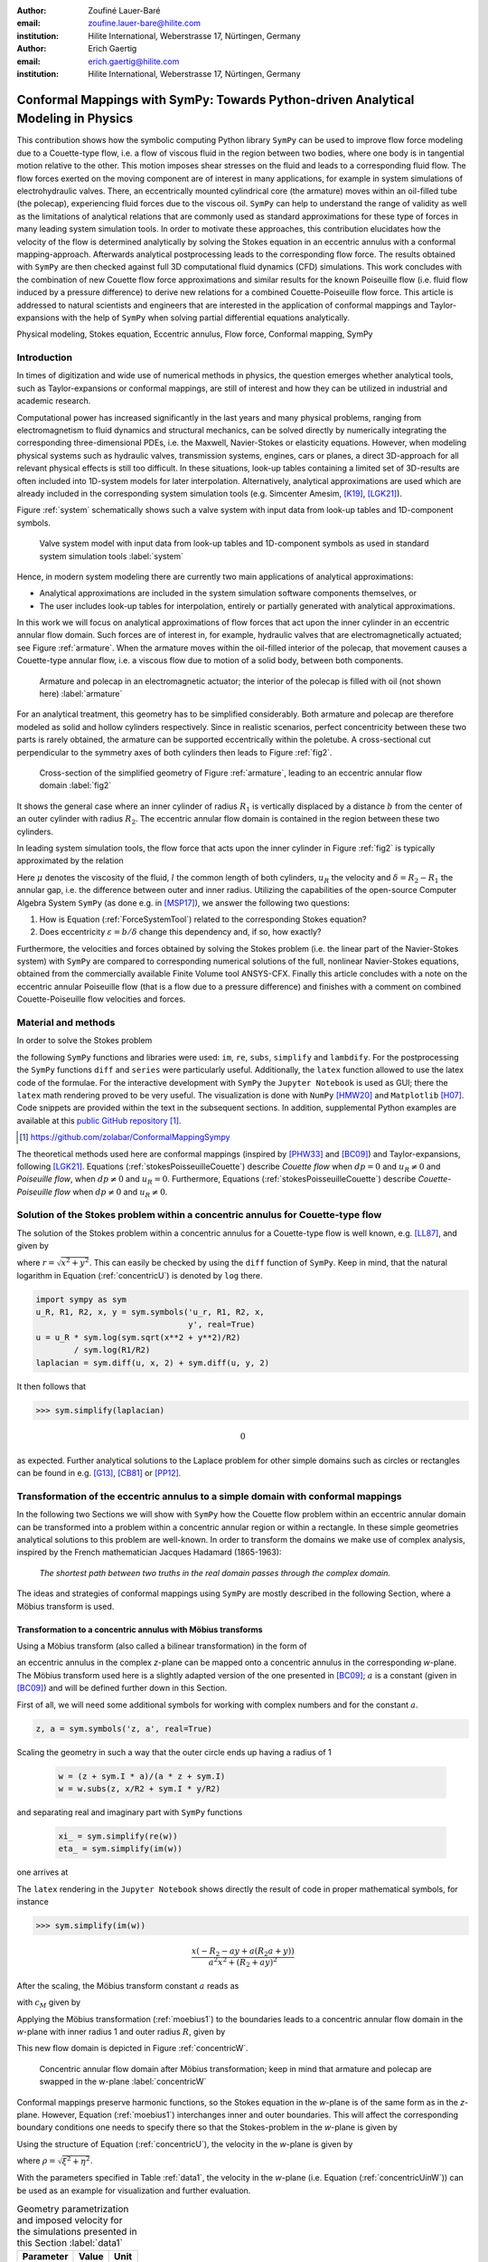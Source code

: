 :author: Zoufiné Lauer-Baré
:email: zoufine.lauer-bare@hilite.com
:institution: Hilite International, Weberstrasse 17, Nürtingen, Germany


:author: Erich Gaertig
:email: erich.gaertig@hilite.com
:institution: Hilite International, Weberstrasse 17, Nürtingen, Germany





------------------------------------------------------------------------------------
Conformal Mappings with SymPy: Towards Python-driven Analytical Modeling in Physics
------------------------------------------------------------------------------------

.. class:: abstract

   This contribution shows how the symbolic computing Python library ``SymPy`` can be used to improve flow force modeling due to a Couette-type flow, i.e. a flow of viscous fluid in the region between two bodies, where one body is in tangential motion relative to the other. This motion imposes shear stresses on the fluid and leads to a corresponding fluid flow. The flow forces exerted on the moving component are of interest in many applications, for example in system simulations of electrohydraulic valves. There, an eccentrically mounted cylindrical core (the armature) moves within an oil-filled tube (the polecap), experiencing fluid forces due to the viscous oil. ``SymPy`` can help to understand the range of validity as well as the limitations of analytical relations that are commonly used as standard approximations for these type of forces in many leading system simulation tools. In order to motivate these approaches, this contribution elucidates how the velocity of the flow is determined analytically by solving the Stokes equation in an eccentric annulus with a conformal mapping-approach. Afterwards analytical postprocessing leads to the corresponding flow force. The results obtained with ``SymPy`` are then checked against full 3D computational fluid dynamics (CFD) simulations. This work concludes with the combination of new Couette flow force approximations and similar results for the known Poiseuille flow (i.e. fluid flow induced by a pressure difference) to derive new relations for a combined Couette-Poiseuille flow force. This article is addressed to natural scientists and engineers that are interested in the application of conformal mappings and Taylor-expansions with the help of ``SymPy`` when solving partial differential equations analytically.


.. class:: keywords

   Physical modeling, Stokes equation, Eccentric annulus, Flow force, Conformal mapping, SymPy

Introduction
------------

In times of digitization and wide use of numerical methods in physics, the question emerges whether analytical tools, such as Taylor-expansions or conformal mappings, are still of interest and how they can be utilized in industrial and academic research.

Computational power has increased significantly in the last years and many physical problems, ranging from electromagnetism to fluid dynamics and structural mechanics, can be solved directly by numerically integrating the corresponding three-dimensional PDEs, i.e. the Maxwell, Navier-Stokes or elasticity equations.
However, when modeling physical systems such as hydraulic valves, transmission systems, engines, cars or planes, a direct 3D-approach for all relevant physical effects is still too difficult. In these situations, look-up tables containing a limited set of 3D-results are often included into 1D-system models for later interpolation. Alternatively, analytical approximations are used which are already included in the corresponding system simulation tools (e.g. Simcenter Amesim, [K19]_, [LGK21]_).


Figure :ref:`system` schematically shows such a valve system with input data from look-up tables and 1D-component symbols.

.. figure:: lookUpTables.png
   :scale: 37%
   :figclass: bht

   Valve system model with input data from look-up tables and 1D-component symbols as used in standard system simulation tools :label:`system` 
   
Hence, in modern system modeling there are currently two main applications of analytical approximations:

* Analytical approximations are included in the system simulation software components themselves, or
* The user includes look-up tables for interpolation, entirely or partially generated with analytical approximations.   
   
In this work we will focus on analytical approximations of flow forces that act upon the inner cylinder in an eccentric annular flow domain. Such forces are of interest in, for example, hydraulic valves that are electromagnetically actuated; see Figure :ref:`armature`. When the armature moves within the oil-filled interior of the polecap, that movement causes a Couette-type annular flow, i.e. a viscous flow due to motion of a solid body, between both components.

.. figure:: armature.png
   :scale: 50%
   :figclass: bht

   Armature and polecap in an electromagnetic actuator; the interior of the polecap is filled with oil (not shown here) :label:`armature` 

For an analytical treatment, this geometry has to be simplified considerably. Both armature and polecap are therefore modeled as solid and hollow cylinders respectively. Since in realistic scenarios, perfect concentricity between these two parts is rarely obtained, the armature can be supported eccentrically within the poletube. A cross-sectional cut perpendicular to the symmetry axes of both cylinders then leads to Figure :ref:`fig2`. 

.. figure:: eccentric_z_new.pdf
   :scale: 20%
   :figclass: bht

   Cross-section of the simplified geometry of Figure :ref:`armature`, leading to an eccentric annular flow domain :label:`fig2`  

It shows the general case where an inner cylinder of radius :math:`R_1` is vertically displaced by a distance :math:`b` from the center of an outer cylinder with radius :math:`R_2`. The eccentric annular flow domain is contained in the region between these two cylinders.
   
In leading system simulation tools, the flow force that acts upon the inner cylinder in Figure :ref:`fig2` is typically approximated by the relation

.. math::
   :label: ForceSystemTool

   F_{system} = - 2\pi\,\frac{R_{1}l \mu u_R}{\delta}\,.

Here :math:`\mu` denotes the viscosity of the fluid, :math:`l` the common length of both cylinders, :math:`u_R` the velocity and :math:`\delta=R_2-R_1` the annular gap, i.e. the difference between outer and inner radius.
Utilizing the capabilities of the open-source Computer Algebra System ``SymPy`` (as done e.g. in [MSP17]_), we answer the following two questions:

1. How is Equation (:ref:`ForceSystemTool`) related to the corresponding Stokes equation?
2. Does eccentricity :math:`\varepsilon = b/\delta` change this dependency and, if so, how exactly?

Furthermore, the velocities and forces obtained by solving the Stokes problem (i.e. the linear part of the Navier-Stokes system) with ``SymPy`` are compared to corresponding numerical solutions of the full, nonlinear Navier-Stokes equations, obtained from the commercially available Finite Volume tool ANSYS-CFX.
Finally this article concludes with a note on the eccentric annular Poiseuille flow (that is a flow due to a pressure difference) and finishes with a comment on combined Couette-Poiseuille flow velocities and forces.
 

Material and methods
--------------------

In order to solve the Stokes problem

.. math::
   :label: stokesPoisseuilleCouette
   :type: eqnarray
  
    -\mu\Delta u & = & \frac{dp}{l}\quad\text{for $R_1<\sqrt{x^2+(y+b)^2}$ and $\sqrt{x^2+y^2}<R_2$}\nonumber\\
	u & = & 0 \quad\;\;\;\;\text{for $\sqrt{x^2+y^2}=R_2$}\nonumber \\
	u & = & u_R \quad\;\;\text{for $\sqrt{x^2+(y+b)^2}=R_1$}\,,


the following ``SymPy`` functions and libraries were used: ``im``, ``re``, ``subs``, ``simplify`` and ``lambdify``. For the postprocessing the ``SymPy`` functions ``diff`` and ``series`` were particularly useful. Additionally, the ``latex`` function allowed to use the latex code of the formulae. For the interactive development with ``SymPy`` the ``Jupyter Notebook`` is used as GUI; there the ``latex`` math rendering proved to be very useful. The visualization is done with ``NumPy`` [HMW20]_ and ``Matplotlib`` [H07]_. Code snippets are provided within the text in the subsequent sections. In addition, supplemental Python examples are available at this `public GitHub repository <https://github.com/zolabar/ConformalMappingSympy>`_ [#]_.

.. [#] `<https://github.com/zolabar/ConformalMappingSympy>`_ 

The theoretical methods used here are conformal mappings (inspired by [PHW33]_ and [BC09]_) and Taylor-expansions, following [LGK21]_. Equations (:ref:`stokesPoisseuilleCouette`) describe *Couette flow* when :math:`dp=0` and :math:`u_R\neq 0` and *Poiseuille flow*, when :math:`dp\neq 0` and :math:`u_R=0`. Furthermore, Equations (:ref:`stokesPoisseuilleCouette`) describe *Couette-Poiseuille flow* when :math:`dp\neq 0` and :math:`u_R\neq 0`.



Solution of the Stokes problem within a concentric annulus for Couette-type flow
--------------------------------------------------------------------------------
The solution of the Stokes problem within a concentric annulus for a Couette-type flow is well known, e.g. [LL87]_, and given by

.. math::
   :label: concentricU

   u(r)=u_R\,\frac{\ln(r/R_2)}{\ln(R_1/R_2)}\,,
   
where :math:`r = \sqrt{x^2 + y^2}`. This can easily be checked by using the ``diff`` function of ``SymPy``. Keep in mind, that the natural logarithm in Equation (:ref:`concentricU`)  is denoted by ``log`` there.

.. code-block:: python

    import sympy as sym
    u_R, R1, R2, x, y = sym.symbols('u_r, R1, R2, x,
                                    y', real=True)
    u = u_R * sym.log(sym.sqrt(x**2 + y**2)/R2)
            / sym.log(R1/R2)
    laplacian = sym.diff(u, x, 2) + sym.diff(u, y, 2)

It then follows that

>>> sym.simplify(laplacian)

.. math::
   0

as expected. Further analytical solutions to the Laplace problem for other simple domains such as circles or rectangles can be found in e.g. [G13]_, [CB81]_ or [PP12]_.

Transformation of the eccentric annulus to a simple domain with conformal mappings
----------------------------------------------------------------------------------

In the following two Sections we will show with ``SymPy`` how the Couette flow problem within an eccentric annular domain can be transformed into a problem within a concentric annular region or within a rectangle.
In these simple geometries analytical solutions to this problem are well-known. In order to transform the domains we make use of complex analysis, inspired by the French mathematician Jacques Hadamard (1865-1963):


    *The shortest path between two truths in the real domain passes through the complex domain.*
    

The ideas and strategies of conformal mappings using ``SymPy`` are mostly described in the following Section, where a Möbius transform is used.

Transformation to a concentric annulus with Möbius transforms
~~~~~~~~~~~~~~~~~~~~~~~~~~~~~~~~~~~~~~~~~~~~~~~~~~~~~~~~~~~~~~

Using a Möbius transform (also called a bilinear transformation) in the form of

.. math::
   :label: moebius1
   
   w(z) = \xi + \textrm{i}\,\eta = \frac{z+\textrm{i}\,a}{az+\textrm{i}}\;\;\;\;(\textrm{with}\;\; z = x + \textrm{i}\, y)\,,

an eccentric annulus in the complex *z*-plane can be mapped onto a concentric annulus in the corresponding *w*-plane. The Möbius transform used here is a slightly adapted version of the one presented in [BC09]_; :math:`a` is a constant (given in [BC09]_) and will be defined further down in this Section.

First of all, we will need some additional symbols for working with complex numbers and for the constant :math:`a`.

.. code-block:: python

    z, a = sym.symbols('z, a', real=True)

Scaling the geometry in such a way that the outer circle ends up having a radius of 1

 .. code-block:: python

    w = (z + sym.I * a)/(a * z + sym.I)
    w = w.subs(z, x/R2 + sym.I * y/R2)

and separating real and imaginary part with ``SymPy`` functions

 .. code-block:: python

    xi_ = sym.simplify(re(w))
    eta_ = sym.simplify(im(w))

    
one arrives at

.. math::
   :label: zeta1
   :type: eqnarray
  
    \xi&=&\frac{a x^{2} + \left(R_{2} + a y\right) \left(R_{2} a + y\right)}{a^{2} x^{2} + \left(R_{2} + a y\right)^{2}} \\
    \eta&=&\frac{x \left(- R_{2} - a y + a \left(R_{2} a + y\right)\right)}{a^{2} x^{2} + \left(R_{2} + a y\right)^{2}}\,. 
    
The ``latex`` rendering in the ``Jupyter Notebook`` shows directly the result of code in proper mathematical symbols, for instance

>>> sym.simplify(im(w))

.. math::

    \frac{x \left(- R_{2} - a y + a \left(R_{2} a + y\right)\right)}{a^{2} x^{2} + \left(R_{2} + a y\right)^{2}} 
    
After the scaling, the Möbius transform constant :math:`a` reads as  

.. math::
   :label: constant_a
   
   a = \frac{R_{2} \left(\sqrt{\left(1 - \left(- \frac{R_{1}}{R_{2}} + \frac{b}{R_{2}}\right)^{2}\right) \left(1 - \left(\frac{R_{1}}{R_{2}} + \frac{b}{R_{2}}\right)^{2}\right)} + c_M\right)}{2 b}

with :math:`c_M` given by

.. math::
	:label: constant_c
	
	c_M = \left(- \frac{R_{1}}{R_{2}} + \frac{b}{R_{2}}\right) \left(\frac{R_{1}}{R_{2}} + \frac{b}{R_{2}}\right) + 1\,.

Applying the Möbius transformation (:ref:`moebius1`) to the boundaries leads to a concentric annular flow domain in the *w*-plane with inner radius 1 and outer radius :math:`R`, given by
   
.. math::
   :label: constantR
   
   R=\frac{R_{2} \left(\sqrt{\left(1 - \left(- \frac{R_{1}}{R_{2}} + \frac{b}{R_{2}}\right)^{2}\right) \left(1 - \left(\frac{R_{1}}{R_{2}} + \frac{b}{R_{2}}\right)^{2}\right)} - c_M\right)}{2 R_{1}}\,.   
   
This new flow domain is depicted in Figure :ref:`concentricW`.  
   
.. figure:: concentric_w_new.pdf
   :scale: 20%
   :figclass: bht
   
   Concentric annular flow domain after Möbius transformation; keep in mind that armature and polecap are swapped in the w-plane :label:`concentricW`       
   
Conformal mappings preserve harmonic functions, so the Stokes equation in the *w*-plane is of the same form as in the *z*-plane. However, Equation (:ref:`moebius1`) interchanges inner and outer boundaries. This will affect the corresponding boundary conditions one needs to specify there so that the Stokes-problem in the *w*-plane is given by

.. math::
   :label: stokesConcentricW
   :type: eqnarray
   
    -\Delta u & = & 0 \quad\quad\text{for $1<\rho<R$}\nonumber\\
    u & = & 0 \quad\;\;\;\;\,\text{for $\rho=1$}\nonumber\\
    u & = & u_R \quad\;\;\text{for $\rho=R$}\,. 
   

Using the structure of Equation (:ref:`concentricU`), the velocity in the *w*-plane is given by  
    
.. math::
   :label: concentricUinW

    u(\rho)=u_R\,\frac{\ln(\rho)}{\ln(R)}\,,   
 
where :math:`\rho=\sqrt{\xi^2+\eta^2}`.

With the parameters specified in Table :ref:`data1`, the velocity in the *w*-plane (i.e. Equation (:ref:`concentricUinW`)) can be used as an example for visualization and further evaluation.

.. table:: Geometry parametrization and imposed velocity for the simulations presented in this Section :label:`data1`

   +------------+----------------+-------------------------+
   | Parameter  | Value          |Unit                     |
   +============+================+=========================+
   |:math:`R_1` | 5              |mm                       |
   +------------+----------------+-------------------------+
   |:math:`R_2` | 7.6            |mm                       |
   +------------+----------------+-------------------------+
   |:math:`b`   | 1.3            |mm                       |
   +------------+----------------+-------------------------+
   |:math:`u_R` | 0.4            |:math:`\text{m}/\text{s}`|
   +------------+----------------+-------------------------+


The very convenient ``SymPy`` function ``lambdify`` is used to compute numerical values that are postprocessed by ``Matplotlib`` and depicted in Figure :ref:`concentricWU`. The term ``R_`` in the following code block denotes the numerical expression of the outer radius in the w-plane (see Equation (:ref:`constantR`)).

 .. code-block:: python
 
    xi, eta = sym.symbols(xi, eta, u_R, real=True)
    u_w = u_R * sym.log(sym.sqrt(xi**2 + eta**2))
              / sym.log(R)
    u_w = u_w.subs(u_R, 0.4).subs(R, R_)
    u_w = sym.lambdify((xi, eta), u)

.. figure:: u_moebius1_w.pdf
   :scale: 20%
   :figclass: bht
   
   Flow velocity in concentric annulus (w-plane); the boundary condition (:math:`u_R = \text{0.4 m}/\text{s}`) is applied to the outer cylinder, see Equation (:ref:`stokesConcentricW`) :label:`concentricWU` 

At this stage it is pointed out that when working symbolically with ``SymPy`` one has to separate consistently between *expressions* and *symbols*. For instance ``xi`` and ``eta`` are symbols whereas ``xi_`` and ``eta_`` are expressions. The user can replace symbols by corresponding expressions when it best suits him/her.
To avoid confusion, in this work the associated expression to a symbol ``s`` is tagged with an underline ``s_``.
   
Now simply expressing :math:`\xi,\eta` in (:ref:`concentricUinW`) in terms of :math:`x` and :math:`y` (see Equation (:ref:`zeta1`)), one easily obtains the fluid velocity in the eccentric annulus.

 .. code-block:: python
   
    u = u_w.subs(xi, xi_).subs(eta, eta_)
    u = sym.lambdify((x, y), u)
 
Figure :ref:`concentricZU` depicts the velocity distribution in the original *z*-plane. As one can see, the fluid gets dragged along the inner cylinder with the prescribed speed of :math:`\text{0.4 m}/\text{s}`. The velocity distribution then continuously drops down when moving radially outwards until it reaches zero along the outer cylinder.    

.. figure:: u_moebius1_z.pdf
   :scale: 20%
   :figclass: bht
   
   Flow velocity in eccentric annulus (z-plane); here the fluid moves with :math:`u_R = \text{0.4 m}/\text{s}` along the inner cylinder, as required by Equation (:ref:`stokesPoisseuilleCouette`)  :label:`concentricZU` 
 

Mapping rectangles onto eccentric annuli by bipolar coordinate transformations
~~~~~~~~~~~~~~~~~~~~~~~~~~~~~~~~~~~~~~~~~~~~~~~~~~~~~~~~~~~~~~~~~~~~~~~~~~~~~~

Another way of solving this problem utilizes conformal mappings related to bipolar coordinates. These coordinates are described in [PHW33]_ and are commonly used in elasticity theory (e.g. [L13]_ and [TG10]_). For this contribution, we slighty adapted this transformation in such a way that it can be applied to the eccentric annulus of Figure :ref:`fig2`. The mapping is given by  

.. math::
   :label: bipolar

   z = c\cdot\tan\left(\frac{w}{2}\right) - \textrm{i}\,\gamma\;\;\;\;(\textrm{with}\;\; w = \xi + \textrm{i}\,\eta)\,,
   
where :math:`\gamma,\,c` are constants from [PHW33]_ which are explicitly given in [W06]_ and [SL78]_; the term :math:`\textrm{i}\,\gamma` is added by the authors. Using this transformation, a properly chosen rectangular domain gets mapped onto an eccentric annulus; see Figure :ref:`rectangularW` for the domain in the *w*-plane. The boundaries are color-coded in order to visualize how the mapped borders are traversed in the *z*-plane. In addition the vertices are labelled and some coordinate lines are highlighted as well. 

.. figure:: rectangle_w.pdf
   :scale: 32%
   :figclass: bht
   
   Rectangular domain in w-plane with color-coded boundaries, labelled vertices and some coordinate lines :label:`rectangularW` 

This domain gets transformed as shown in Figure :ref:`eccAnnulusZ`. The vertices *A* and *C* (as well as *D* and *F*) are mapped onto the same respective points, i.e. :math:`A^\prime = C^\prime` and :math:`D^\prime = F^\prime`. The color-coding shows that inner and outer cylinder are traversed counter-clockwise when moving in positive :math:`\xi`-direction in the *w*-plane.

Furthermore the left and right vertical boundaries in the *w*-plane are identified in the *z*-plane, so periodic boundary conditions need to be applied to any PDE one wants to solve on the simple rectangle.   

.. figure:: ecc_annulus_z.pdf
    :scale: 41%
    :figclass: bht

    Mapped boundaries and coordinate lines in z-plane; the color-coding visualizes how the mapped borders are traversed here :label:`eccAnnulusZ`

Please note that for demonstrational purposes the radius of the inner circle in Figure :ref:`eccAnnulusZ` is reduced in order to indicate how the coordinate lines are distorted. For conformal mappings however, although distances between corresponding points and lengths of curves are changing, the intersecting angle between any two curves is preserved.

Further details on the relation between conformal mappings and bipolar coordinates can be found in e.g. [CTL09]_.
Inverting Equation (:ref:`bipolar`) and separating real and imaginary parts as in the previous Section one gets

.. math::
   :label: zeta2
   :type: eqnarray
  
    \xi & = & -\operatorname{\arctan_{2}}{\left(2 c x,c^{2} - x^{2} - \left(\gamma + y\right)^{2} \right)} \\
    \eta & = & \frac{1}{2}\ln\left(\frac{x^2 + (y + \gamma + c)^2}{x^2 + (y + \gamma - c)^2} \right)\,.

Here, :math:`\operatorname{\arctan_{2}}(y,x)` is the 2-argument arctangent which returns the polar angle of a point with Cartesian coordinates :math:`(x,y)`. 

The constants from [W06]_ and [SL78]_ read as    

.. math::
   :label: constantsBipolar
   :type: eqnarray 
   
   F &=& \frac{1}{2b}\left({R_2}^{\! 2} - {R_1}^{\! 2} + b^2\right)\\
   c &=& \sqrt{F^2 - {R_2}^{\! 2}}\\
   \alpha &=& \frac{1}{2}\ln\left(\frac{F + c}{F - c}\right)\\
   \beta &=& \frac{1}{2}\ln\left(\frac{F - b + c}{F - b - c}\right)\\
   \gamma&=& c\, \coth(\alpha)\,.  



In the *w*-plane the corresponding Stokes-problem within the rectangular domain of Figure :ref:`rectangularW` is then prescribed by

.. math::
   :label: stokesRectangleCouette
   :type: eqnarray

    -\mu\Delta u & = & 0 \quad\quad\text{for $\xi,\eta \in [-\pi,\pi]\times[\alpha,\beta]$}\nonumber\\
    u & = & 0 \quad\quad\text{for $\eta=\alpha$}\nonumber\\
    u & = & u_R \quad\;\;\text{for $\eta=\beta$}\nonumber\\
    u(-\pi,\eta) & = & u(\pi,\eta) \nonumber\\
    \frac{\partial u(-\pi,\eta)}{\partial \xi} & = & \frac{\partial u(\pi,\eta)}{\partial \xi}\,.
   
The last two equations specify the periodic boundary conditions one has to supply additionally. The solution to the system of equations (:ref:`stokesRectangleCouette`) is easily obtained and given by the simple relation

.. math::
   :label: rectangularUinW

    u(\xi,\eta)=\frac{u_{R} \left(\eta - \alpha\right)}{\beta - \alpha}\,.   
 
Figure :ref:`rectangularWU` shows a ``Matplotlib``-visualization of the velocity distribution in the *w*-plane which is constant along :math:`\xi` and increases linearly with :math:`\eta`.

  
.. figure:: u_bipolar_w.pdf
   :scale: 19%
   :figclass: bht
   
   Flow velocity in rectangular domain (w-plane); here the proper boundary condition :math:`u_R = \text{0.4 m}/\text{s}` is applied to the upper boundary :label:`rectangularWU`   

By again expressing :math:`\eta` in terms of :math:`x` and :math:`y`, one obtains the very same velocity distribution in the eccentric annulus (in the *z*-plane) as already depicted in Figure :ref:`concentricZU`.

   
It is interesting to remark, that Equations (:ref:`concentricUinW`) and (:ref:`rectangularUinW`) look somehow related to each other due to the logarithm in both relations. However it is not immediately evident that they are actually identical. Nevertheless, due to existence and uniqueness theorems for the Stokes equation from [L14]_, one knows that relations (:ref:`concentricUinW`) and (:ref:`rectangularUinW`) are in fact the same. 

Figure :ref:`largeGapCouette` compares these two analytically obtained velocities with results from a 3D computational fluid dynamics simulation (using ANSYS CFX) solving the full Navier-Stokes system. For these computations a velocity of :math:`u_R=-0.4` :math:`\text{m}/\text{s}` is prescribed onto the inner cylinder as boundary condition. All obtained velocities are evaluated along the symmetry axis of the annulus across the larger gap. The inner boundary is then reached on the left side, the outer boundary is hit on the right side of this Figure.  

.. figure:: largeGapCouette.pdf
   :scale: 42% 
   :figclass: bht
   
   Flow velocity across the large gap within an eccentric annulus (eccentricity :math:`\epsilon = 0.5`); armature on the left, polecap on the right :label:`largeGapCouette`


As one can see, the two analytical approaches lead to the same velocity distribution across the larger gap and both boundary conditions are met exactly. On the other hand, due to the finite mesh size particularly at the outer radius :math:`R_2`, the boundary condition there is only approximately satisfied.

In the next Section, the corresponding flow force is obtained with ``SymPy``-driven postprocessing and then compared again to the forces obtained by 3D-CFD and numerical evaluation.
  
Postprocessing 
--------------

Force calculation and comparison with 3D-CFD
~~~~~~~~~~~~~~~~~~~~~~~~~~~~~~~~~~~~~~~~~~~~

The relation for the annular flow force that acts upon the armature in Figure :ref:`concentricW` is well known ([PHW33]_ or a more recent work [LGK21]_) and is given by

.. math::
   :label: Fwe
  
   F_e =-\int\limits_0^l \int\limits_0^{2\pi} \left(\mu\,\rho \frac{\mathrm d}{\mathrm{d}\rho} u(\rho)\right)_{\rho = R}\textrm{d}\varphi\,\textrm{d}z\,.


This equation can be implemented in ``SymPy`` using the velocity distribution from Equation (:ref:`concentricUinW`).

>>> u_w = u_R * sym.log(rho)/sym.log(R)
>>> u_w  
 
.. math::
   u_R\,\frac{\ln(\rho)}{\ln(R)}

Using the ``diff``, ``subs`` and ``integrate`` functions from ``SymPy`` then leads to

>>> Fe = mu * sym.diff(u_w, rho)
>>> Fe = (rho * Fe).subs(rho, R)
>>> Fe = sym.integrate(Fe, (z, 0, l))
>>> Fe = -sym.integrate(Fe, (phi, 0, 2 * pi))
>>> Fe   
 
.. math::
   -2\pi\,\frac{l \mu u_{R}}{\ln(R)}
   
Substituting the relation for :math:`R` into :math:`F_e`, the flow force of the eccentric annular Couette flow is obtained. It can be manually adapated to the esthetic preferences of the authors, e.g.

.. math::
   :label: Fcouette
   :type: eqnarray
  
   F_{Couette} &=& - 2\pi\,\frac{l \mu u_{R}}{\ln[(c_f\,R_{2})/R_{1}]}\\
   c_f&=& -\frac{1}{2}\left(c_{1} c_{2} + \sqrt{\left(1 - c_{1}^{2}\right) \left(1 - c_{2}^{2}\right)} + 1\right) \nonumber\\
   c_1&=&\frac{R_{1}}{R_{2}} + \frac{b}{R_{2}} \nonumber\\
   c_2&=& - \frac{R_{1}}{R_{2}} + \frac{b}{R_{2}}\,. \nonumber

Equation (:ref:`Fcouette`) therefore answers the second question posed in the Introduction: *The flow force is decisively influenced by the eccentricity*. 

Alternatively, the Couette flow force can be derived from Equation (:ref:`rectangularUinW`), which is obtained from solving the equivalent Stokes-problem in bipolar coordinates and for this case it is given by

.. math::
   :label: FcouetteBipolar
   
   F_{Couette2} = -2\pi\,\frac{l \mu u_{R}}{\beta - \alpha}\,.

With the data in Table :ref:`data1` and Table :ref:`data2`, Figure :ref:`flowForceCouette` shows a comparison between the analytically obtained relations (:ref:`Fcouette`) and (:ref:`FcouetteBipolar`) and results from 3D-CFD simulations of the full Navier-Stokes system for a wide range of different eccentricities.

.. table:: Additional fluid- and geometry-parameters used for the 3D-CFD simulations :label:`data2`

   +---------------+----------------+-------------------------------+
   | Parameter     |Value           |Unit                           |
   +===============+================+===============================+
   |:math:`\mu`    |11.53           |:math:`\text{mPa}\cdot\text{s}`|
   +---------------+----------------+-------------------------------+
   |:math:`l`      |11.95           |mm                             |
   +---------------+----------------+-------------------------------+
   |:math:`\varrho`|807             |:math:`\text{kg}/\text{m}^3`   |
   +---------------+----------------+-------------------------------+

.. figure:: F_comparison.pdf
   :scale: 42%
   :figclass: bht
   
   Flow force according to Equation (:ref:`Fwe`), acting on the inner cylinder of an annulus with varying eccentricity :math:`\varepsilon` :label:`flowForceCouette`

Again, both analytical relations agree perfectly but since the numerical CFD-results for the velocity slightly diverge from the analytical solution especially towards the outer boundary (as seen in Figure :ref:`largeGapCouette`), the flow force computed from this data also shows smaller deviations.  
   
   
Taylor-expansions and small gaps
~~~~~~~~~~~~~~~~~~~~~~~~~~~~~~~~


Equation (:ref:`Fcouette`) is even defined for the concentric case. Substituting :math:`b=0` into this relation and simplifying the resulting expression leads to

.. math::
   :label: Fzc

   F_c=-u_R\,\frac{2\pi \mu l}{\ln(R_2/R_1)}\,.

   
In order to finally answer the first question of the Introduction, i.e. how Equation (:ref:`ForceSystemTool`) is related to the Stokes equation, the ``series`` function of ``SymPy`` is used. 
With ``series``, a Taylor-expansion of :math:`F_c` in :math:`\delta = R_2 - R_1` around :math:`\delta = 0` can be performed
 
>>> sym.series(Fc.subs(R2, R1 + delta), delta, 0, 2)

.. math::
   :label: FcSeries
   
   \frac{\pi \delta l \mu u_{R}}{6 R_{1}} - \pi l \mu u_{R} - \frac{2 \pi R_{1} l \mu u_{R}}{\delta} + O\left(\delta^{2}\right)

The answer to the aforementioned question then is: (:ref:`ForceSystemTool`) *is the leading term of a Taylor-expansion of the concentric annular Couette flow force around* :math:`\delta = 0`.    

The contribution of this article closes with some additional remarks on eccentric annular Poiseuille flow and new possibilities of combining the results of the last Sections with results from [PHW33]_ and [LGK21]_.

Additional remarks on Poiseuille flow
-------------------------------------

Eccentric annular Poiseuille flow velocity
~~~~~~~~~~~~~~~~~~~~~~~~~~~~~~~~~~~~~~~~~~

In various circumstances Couette flow may also induce a secondary flow driven by a pressure difference; a so-called *Poiseuille flow*. This particular type is of interest in many areas and we'll briefly show how the corresponding solution presented in [PHW33]_ is derived conceptually as well as how it can be implemented with the help of ``SymPy``. 

As far as we know, most of the current literature either refers to the aforementioned paper only by using its derived results (e.g. the volume flow relation found in [W06]_) or by solving the Poiseuille problem numerically (as done in [TKM19]_). The fact, that in the current context blood coagulation and hemodynamics are omnipresent in the media, eccentric annular blood flow in arteries is extensively studied ([TKM19]_) and flow forces that act upon the arteries are of great medical interest (e.g. [S11]_), makes it even more interesting to retrace the existing formulae of [PHW33]_, which are tedious to use when implemented by hand.


In the case of Poiseuille flow, the righthand-side of the corresponding Stokes equation is non-homogeneous (:math:`dp\neq 0; u_R= 0`); see also Equation (:ref:`stokesPoisseuilleCouette`). Hence, we need to deal with a different mathematical problem here compared to the previous Sections.

However, it possible to reduce the Poiseuille problem to an equivalent Couette problem with prescribed velocities on the boundaries (e.g. [M96]_). That is the idea followed by [PHW33]_, who seek a solution of the form

.. math::
   :label: uPiercyIdea
   
   u=\Psi - \frac{dp}{4\mu l}(x^2+y^2)\,.
 
Here, :math:`\Psi` is a harmonic function in the *w*-plane found by solving Laplace's equation in :math:`\xi` and :math:`\eta`. By using the conformal mapping of Equation (:ref:`bipolar`) an appropriately chosen rectangle in the *w*-plane gets mapped onto an eccentric annulus in the *z*-plane, thereby preserving the harmonicity of :math:`\Psi`.

It then follows that :math:`\Delta u=dp/(\mu l)` in the *z*-plane and the boundary conditions for :math:`\Psi` result from the task of eliminating the auxiliary term :math:`- \frac{dp}{4\mu l}(x^2+y^2)` on the boundaries associated with inner and outer radius.


..
   From [PHW33]_ one can deduce, that these boundary values for :math:`\Psi` in the *w*-plane are given by
..
   .. math::
   :label: uPiercyBC
   :type: eqnarray

    \Psi\vert_{\eta = \alpha}&=&\frac{dp\cdot c^2}{4\mu l}\frac{\cosh{\left(\alpha \right)}-\cos{\left(\xi \right)}}{\cosh{\left(\alpha \right)}+\cos{\left(\xi \right)}}\\
    \Psi\vert_{\eta = \beta}&=&\frac{dp\cdot c^2}{4\mu l}\frac{\cosh{\left(\beta \right)}-\cos{\left(\xi \right)}}{\cosh{\left(\beta \right)}+\cos{\left(\xi \right)}}\,.
 
..
      Here, :math:`\alpha` and :math:`\beta` correspond to the constant values of :math:`\eta` for the outer and inner radius of the eccentric annulus in the *w*-plane; compare with Figure :ref:`rectangularW` and Figure :ref:`eccAnnulusZ`.

For further evaluation, :math:`\Psi` is decomposed by [PHW33]_ into a sum of three harmonic functions 

.. math::
   :label: PSI

   \Psi=4\cdot\Psi_1+4\cdot A\cdot\eta+ 4\cdot B\,.

Using this particular form of :math:`\Psi`, the final relation for the Poisseuille-flow velocity derived in [PHW33]_ can be symbolically expressed via

.. code-block:: python

    xi, eta, b = sym.symbols('xi, eta, b', real=True)
    A, B, C = sym.symbols('A, B, C', real=True)
    alpha, beta, c = sym.symbols('alpha, beta, c',
                                 real=True)
    Psi_1, mu, l, dp = sym.symbols('Psi_1, mu, l, dp',
                                   real=True)
    k, m, n = sym.symbols('k m n', integer=True)
    
>>> u = Psi_1 + A * eta + B
>>> u = u - (sym.cosh(eta) - sym.cos(xi))
          / (4 * (sym.cosh(eta) + sym.cos(xi)))
>>> u = (dp/(mu * l)) * c**2 * u
>>> u

.. math::
   :label: velocityPiercy
   
   \frac{c^{2} dp \left(A \eta + B + \Psi_1 - \frac{- \cos{\left(\xi \right)} + \cosh{\left(\eta \right)}}{4 \cos{\left(\xi \right)} + 4 \cosh{\left(\eta \right)}}\right)}{l \mu} 

Afterwards the expressions for the three separate components :math:`A`, :math:`B` and :math:`\Psi_1` can finally be substituted into (:ref:`velocityPiercy`). In the following code the ``SymPy`` function ``Sum`` is used, which simplifies the implementation of Fourier-type series in analytical formulae significantly.

.. code-block:: python

    s1, s2 = sym.symbols('s1, s2', real=True)
    Psi_1_ = sym.cos(n * xi)
             / (sym.sinh(n * (beta - alpha))) * (s1 + s2)
    Psi_1_ = sym.Sum((-1)**n * (Psi_1_), (n, 1, m))

>>> Psi_1_  
 
.. math::
   :label: psi
   
   \sum_{n=1}^{m} \frac{\left(-1\right)^{n} \left(s_{1} + s_{2}\right) \cos{\left(n \xi \right)}}{\sinh{\left(n \left(\beta - \alpha\right) \right)}}
 
with

.. math::
   :label: auxSummands
   :type: eqnarray  
   
   s_1 & = & e^{- \beta n} \sinh{\left(n \left(\eta - \alpha\right) \right)} \coth{\left(\beta \right)}\nonumber\\
   s_2 & = & - e^{- \alpha n} \sinh{\left(n \left(\eta - \beta\right) \right)} \coth{\left(\alpha \right)}\,.\nonumber
 
The constants from [W06]_, [SL78]_ and [PHW33]_ read as    

.. math::
   :label: constantsBipolar
   :type: eqnarray  
   
   A&=&\frac{\coth{\left(\alpha \right)} - \coth{\left(\beta \right)}}{2 \alpha - 2 \beta}\nonumber\\
   B&=&\frac{- \alpha \left(1 - 2 \coth{\left(\beta \right)}\right) + \beta \left(1 - 2 \coth{\left(\alpha \right)}\right)}{4 \alpha - 4 \beta}\,.\nonumber

 
..
   As an example, taking the data from Table :ref:`data3`, Piercy's auxiliary harmonic function :math:`\Psi` in the *w*-plane is shown in Figure :ref:`rectangularPsiPiercy`. 

   .. table:: Geometry and fluid parameters for the Poiseuille flow simulations in this Section :label:`data3`

   +------------+----------------+-------------------------------+
   | Parameter  | Value          |Unit                           |
   +============+================+===============================+
   |:math:`R_2` | 7.6            |mm                             |
   +------------+----------------+-------------------------------+
   |:math:`R_1` | :math:`R_2/4`  |mm                             |
   +------------+----------------+-------------------------------+
   |:math:`b`   | :math:`R_1`    |mm                             |
   +------------+----------------+-------------------------------+
   |:math:`dp`  | 50             |Pa                             |
   +------------+----------------+-------------------------------+
   |:math:`l`   | 11.95          |:math:`\text{m}/\text{s}`      |
   +------------+----------------+-------------------------------+
   |:math:`\mu` | 11.529         |:math:`\text{mPa}\cdot\text{s}`|
   +------------+----------------+-------------------------------+

..
   .. figure:: PSI_W_Poisseuille.pdf
   :scale: 20%
   :figclass: bht
   
   Auxiliary, harmonic function :math:`\Psi` in rectangular domain (w-plane) used by [PHW33]_ as an intermediate step to solve the Poiseuille problem :label:`rectangularPsiPiercy`
 
 
Adding the various pieces together, an example of Piercy's Poiseuille flow velocity (Equation (:ref:`uPiercyIdea`)) in the *w*-plane is depicted in Figure :ref:`rectangularWUpiercy`.

.. figure:: piercyW.pdf
   :scale: 20%
   :figclass: bht
   
   Flow velocity for the Poiseuille problem in rectangular domain (w-plane); it vanishes on upper and lower boundary and is periodic in :math:`\xi` :label:`rectangularWUpiercy`   
   
And last but not least, again expressing :math:`\xi,\eta` in :math:`x` and :math:`y`, the velocity distribution in the eccentric annulus (i.e. in the *z*-plane) together with some isocontours is shown in Figure :ref:`rectangularZUpiercy`.

.. figure:: piercyZ.pdf
   :scale: 19%
   :figclass: bht
   
   Flow velocity and isocontours for the Poiseuille problem in eccentric annulus (z-plane); most of the fluid flow occurs through the large gap :label:`rectangularZUpiercy`
   
   
The method described here is not only restricted to fluid dynamics. In elasticity theory, which inspired the work of [PHW33]_, :math:`\Psi` is the harmonic conjugate of the so-called warping- or St. Venant torsion-function :math:`\phi` (see [L13]_ or [M77]_), specified by 

.. math::

   \frac{\partial \Psi}{\partial y}=\frac{\partial \phi}{\partial x}\;\;\;\textrm{and}\;\;\;\frac{\partial \Psi}{\partial x}=-\frac{\partial \phi}{\partial y}\,.


The warping function helps to describe the elongation of an elastic cylinder that is also twisted.
A practical implementation of :math:`\phi` can be found in e.g. [B14]_ and [BPO16]_ where it is called :math:`n_{1,4}^{inner}` and where analytical approximations are compared to results from 3D-simulations obtained with COMSOL.   

Eccentric Couette-Poiseuille flow: Superposition
~~~~~~~~~~~~~~~~~~~~~~~~~~~~~~~~~~~~~~~~~~~~~~~~

The velocity for eccentric Couette-Poiseuille flow can easily be found by superposing Equation (:ref:`velocityPiercy`) with one of the two Couette flow velocities derived in this contribution by utilizing ``SymPy``.

The following relation 

.. math::
   :label: velocityPiercyLauerBareGaertig
   
   u_{Coue-Pois} = \frac{c^{2} dp \left(\Psi - \frac{- \cos{\left(\xi \right)} + \cosh{\left(\eta \right)}}{ \cos{\left(\xi \right)} +  \cosh{\left(\eta \right)}}\right)}{4 l \mu} + \frac{u_{d} \left(\eta - \alpha\right)}{\beta - \alpha}  


shows such a superposed Couette-Poiseuille flow velocity, where both velocities where obtained by using the bipolar coordinate transformation (:ref:`bipolar`) that maps rectangles onto eccentric annuli.

Combining Equation (:ref:`FcouetteBipolar`) with the flow force from [PHW33]_, the overall exact analytical eccentric annular Couette-Poiseuille flow force that acts upon the inner cylinder is given by
 
.. math::
   :label: forceCouePois
   
   F_{Coue-Pois}=F_{piercy}- \frac{2 \pi l \mu u_{R}}{\beta - \alpha}
 
where

.. math::
   :label: forcePiercy
   
   F_{Piercy}=-\pi \Delta p \left( {R_1}^{\! 2} - \frac{b\cdot c}{\beta -\alpha}\right)\,. 


Since the conformal mapping (:ref:`bipolar`) is not defined for the concentric case :math:`b=0`, this drawback also translates to the corresponding forces in Equations (:ref:`forceCouePois`) and (:ref:`forcePiercy`). The relation above therefore is only defined for eccentric cases.

However, the Couette flow force obtained with the Möbius transform, i.e. Equation (:ref:`Fcouette`), is defined for the concentric case as well. But since, to our knowledge, no one has ever constructed the Poiseuille flow velocity using a Möbius transform, the equivalent flow force (most likely defined for :math:`b = 0` too) is not available.

Therefore, the best analytical approximation for the eccentric Couette-Poiseuille flow force, defined both for the eccentric and concentric case, that we can present here, is a combination of Equation (:ref:`Fcouette`) and a Taylor-expansion of Equation (:ref:`forcePiercy`) in the relative eccentricity :math:`\varepsilon=b/(R_2-R_1)` around :math:`\varepsilon = 0`. 

.. math::
   :label: forcePiercyLauerBareGaertig 
   
   F_{Coue-Pois}\approx F_{Couette}+F_c\left( 1 + a(\kappa)\,\varepsilon^2\right)\,.

Here, :math:`F_c` is the well known Poiseuille flow force that acts upon the inner cylinder in the concentric case (e.g. [BSL07]_) and  :math:`a(\kappa)` is a function of the ratio :math:`\kappa=R_1/R_2` given by  

.. math::
   :label: forceLauerBareGaertig 
   :type: eqnarray
   
   F_c&=&-\pi \Delta p\left({R_1}^{\! 2} - \frac{\left({R_2}^{\! 2} - {R_1}^{\! 2}\right)}{2\, \ln\left(R_2/R_1\right)}\right)\\
   a(\kappa)&=&- (1 - \kappa) \frac{\left(1 - \kappa^2\right) +\left(1 + \kappa^2\right) \ln\kappa}{2\left(\kappa^2 + \displaystyle{\frac{\left(1 - \kappa^2\right)}{2\ln\kappa}}\right)\left(1 + \kappa\right)\ln^2\kappa}\,.


The particular approximation for the eccentric flow force due to a pressure gradient, i.e. :math:`F_{Piercy}\approx F_c\left( 1 + a(\kappa)\,\varepsilon^2\right)`, was obtained for the first time in [LGK21]_.

To conclude this Section it is remarked, that again the useful ``SymPy`` function ``series`` can help in figuring out how :math:`a(\kappa)` is approximated in the relevant practical case where :math:`R_1\approx R_2`.

As shown in [LGK21]_, :math:`a(\kappa)` can be expanded in a Taylor-series around :math:`\kappa=1`.

>>> sym.series(alpha, kappa, 1, 3)

.. math::
 
   - \frac{1}{6} - \frac{5 \left(\kappa - 1\right)^{2}}{36} + \frac{\kappa}{6} + O\left(\left(\kappa - 1\right)^{3}; \kappa\rightarrow 1\right)
   
Hence, for :math:`\kappa\approx 1`  

.. math::

   a(\kappa)\approx \frac{\kappa-1}{6}
   
and (:ref:`forcePiercyLauerBareGaertig`) reduces to

.. math::
   :label: forceLauerBareGaertigSimple  
   
   F_{Coue-Pois}\approx F_{Couette}+F_c\left( 1 + \frac{\kappa-1}{6}\,\varepsilon^2\right)\,.  
  
 
Conclusion
----------

This article showed that classical tools from mathematical physics, such as conformal mappings and Taylor-expansions, are still relevant and indispensable in times of digitization and wide use of numerics.

As an example, ``SymPy`` was used as a tool for symbolic mathematics in order to demonstrate that a popular approximation of the eccentric annular Couette flow force in modern system simulation tools is actually the leading-order term in a Taylor-expansion of the corresponding concentric annular force. 

This force is calculated as special case of the more general eccentric annular Couette flow by postprocessing the resulting velocity distribution. Here, the velocity profile is analytically obtained by solving the equivalent Stokes problem with the help of conformal mappings, i.e. holomorphic functions in the complex plane.

..   
   The main ``SymPy`` functions used in the solving process are ``im, re, subs, Sum, simplify`` and ``lambdify`` and the main routines in the postprocessing are ``diff, integrate`` and ``series``.

   Two different conformal mappings are utilized to solve the Stokes problem within an eccentric annulus by finding the equivalent harmonic solution in a much simpler geometric domain. The first conformal map is a Möbius transform that maps the eccentric annular flow domain onto a concentric one while the second conformal mapping disussed in this work is related to bipolar coordinates. By a slight modification of the original bipolar transformation function, an appropriately chosen rectangle gets mapped onto an eccentric annulus with the center of the larger circle at the origin of the coordinate system.

   Both, the eccentric annular Couette velocity and flow force are validated with numerical CFD-results that are obtained by solving the full nonlinear Navier-Stokes system in the flow domain between the two cylinders.

   The article concludes with an application of the conformal bipolar map to an eccentric Poiseuille problem. Although the solution is known, it is seldomly implemented and visualized. With the help of ``SymPy`` however, the implementation of such methods is much easier.
   Finally, the authors combine their results on eccentric annular Couette flow with known results on eccentric annular Poiseuille flow, deriving new expressions for the eccentric annular Couette-Poiseuille flow.

   ``SymPy`` performed particularly well in the application of a bilinear conformal mapping (i.e. the Möbius transform). In case of the bipolar transformation, manual assistance had to be provided when separating real and imaginary parts of the conformal map. Furthermore, the authors realized that the ``series``- and ``simplify``-routines have some difficulties with terms involving square roots. 

The utilization of analytical methods is not solely restricted to fluid dynamics. Another application of ``SymPy`` in the context of PDEs in general could be homogenization. There, asymptotic expansions are substituted into the PDE and limiting problems are obtained in an algorithmical way, so ``SymPy`` might prove to be a valuable supporting tool. 
A starting point could be the introductory example from [BP89]_, which is worked out and compared to a FEM-solution obtained by COMSOL in [B14]_. Furthermore, due to similar equations in axisymmetric electromagnetic problems (e.g. [LL84]_), corresponding usage of conformal mappings and Taylor-expansions with ``SymPy`` is certainly possible there.

The authors think, that these methods may not only be applicable to mathematical physics but could be helpful in other areas as well, e.g. for understanding neural networks. Already available work described in [H10]_ and [H12]_ points in that direction and ``SymPy`` might be of great help in such areas, too.


References
----------

.. [BP89]  Bakhvalov NS, Panasenko G. *Homogenisation: averaging processes in periodic media: mathematical problems in the mechanics of composite materials*,
           Kluwer Academic Publisher; 1989,
           https://doi.org/10.1007/978-94-009-2247-1
           
.. [B14]   Bare Contreras DZ. *Asymptotic Analysis for Linearized Contact Problems in Thin Beams*,
           Fraunhofer Verlag; 2014,
           ISBN 978-3-8396-0762-6     

.. [BPO16] Bare Z, Orlik J, Panasenko G. *Non homogeneous Dirichlet conditions for an elastic beam: an asymptotic analysis*,
           Applicable Analysis, 2016, 2625-36,
           https://doi.org/10.1080/00036811.2015.1105960           

.. [BSL07] Bird RB, Stewart WE, Lightfoot EN. *Transport phenomena*,
           John Wiley & Sons; 2007,
           ISBN 978-0-470-11539-8
       
.. [BC09]  Brown JW, Churchill RV. *Complex variables and applications*,
           McGraw-Hill, NY; 2009,
           ISBN 978-0-0733-8317-0

.. [CTL09] Chen JT, Tsai MH, Liu CS. *Conformal mapping and bipolar coordinate for eccentric Laplace problems*,
           Computer Applications in Engineering Education, 2009, 314-22,
           https://doi.org/10.1002/cae.20208

.. [CB81]  Churchill RV, Brown JW. *Fourier series and boundary value problems*,
           McGraw-Hill, NY; 1981,
           ISBN 978-0-0780-3597-5
           
.. [G13]   Greenberg MD. *Foundations of applied mathematics*, 
           Dover; 2013,
           ISBN 978-0-4864-9279-7

.. [HMW20] Harris CR, Millman KJ, van der Walt SJ et al. *Array programming with NumPy*,
           Nature 585, 2020, 357–362,
           https://doi.org/10.1038/s41586-020-2649-2  
           
.. [H10]   Hirose A. *Recent progress in applications of complex-valued neural networks*,
           International Conference on Artificial Intelligence and Soft Computing 2010 Jun 13,
           https://doi.org/10.1007/978-3-642-13232-2_6
           
.. [H12]   Hirose A. *Complex-valued neural networks*,
           Springer Science & Business Media; 2012,
           https://doi.org/10.1007/978-3-642-27632-3

.. [H07]   Hunter JD. *Matplotlib: A 2D Graphics Environment*,
           Computing in Science & Engineering, 2007, vol. 9, no. 3, 90-95,
           https://doi.org/10.5281/zenodo.592536
                                 
.. [K19]   Krebs J. *Optislang in functional development of hydraulic valves*,
           RDO Journal Issue 2, 2019

.. [L14]   Ladyzhenskaya OA. *The mathematical theory of viscous incompressible flow*,
           Martino Publishing; 2014,
           ISBN 978-1-6142-7671-5     

.. [LL84]  Landau LD, Lifshitz EM. *Electrodynamics of continuous media*,
           Pergamon Press, NY; 1984,
           ISBN 978-0-08-030275-1           

.. [LL87]  Landau LD, Lifshitz EM. *Fluid Mechanics*,
           Pergamon Press, NY; 1987,
           https://doi.org/10.1016/C2013-0-03799-1
           
.. [LGK21] Lauer-Baré Z, Gaertig E, Krebs J, Arndt C, Sleziona C, Gensel A. *A note on leakage jet forces: Application in the modelling of digital twins of hydraulic valves*, 
           International Journal of Fluid Power, 2021, Vol. 22 (1), 113–146,
           https://doi.org/10.13052/ijfp1439-9776.2214
           
.. [L13]   Love AEH. *A treatise on the mathematical theory of elasticity*,
           Cambridge University Press; 2013,
           ISBN 978-1-1076-1809-1
           
.. [MSP17] Meurer A, Smith CP, Paprocki M, Čertík O, Kirpichev SB, Rocklin M, Kumar A, Ivanov S, Moore JK, Singh S, Rathnayake T. *SymPy: symbolic computing in Python*,
           PeerJ Computer Science; 2017,
           https://doi.org/10.7717/peerj-cs.103
           
.. [M96]   Milne-Thomson LM. *Theoretical Hydrodynamics*,
           Courier Corporation; 1996,
           ISBN 978-0-4866-8970-8                
           
.. [M77]   Muskhelishvili NI. *Some basic problems of mathematical elasticity theory*,
           Springer Science & Business Media; 1977,
           https://doi.org/10.1007/978-94-017-3034-1

.. [PHW33] Piercy NAV, Hooper MS, Winny HF. *LIII. Viscous flow through pipes with cores*, 
           The London, Edinburgh, and Dublin Philosophical Magazine and Journal of Science, 1933,
           https://doi.org/10.1080/14786443309462212
           
.. [PP12]  Pikulin VP, Pohozaev SI. *Equations in mathematical physics: a practical course*,
           Springer Science & Business Media; 2012,
           https://doi.org/10.1007/978-3-0348-8285-9
           
.. [S11]   Secomb TW. *Hemodynamics*, 
           Comprehensive Physiology. 2011 Jan 17;6(2):975-1003,
           https://doi.org/10.1002/cphy.c150038
           
.. [SL78]  Shah RK, London AL. *Laminar flow forced convection in ducts*,
           Supplement 1 to Advances in Heat Transfer. Academic Press, NY; 1978,
           https://doi.org/10.1016/C2013-0-06152-X
           
.. [TG10]  Timoshenko S, Goodier JN. *Theory of elasticity*, 
           McGraw-Hill, NY; 2010,
           ISBN 978-0-0707-0122-9            
           
.. [TKM19] Tithof J, Kelley DH, Mestre H, Nedergaard M, Thomas JH. *Hydraulic resistance of periarterial spaces in the brain*,
           Fluids and Barriers of the CNS, 16, 2019,
           https://doi.org/10.1186/s12987-019-0140-y           
           
.. [W06]   White FM. *Viscous fluid flow*,
           McGraw-Hill, NY; 2006,
           ISBN 978-0-0724-0231-5         
